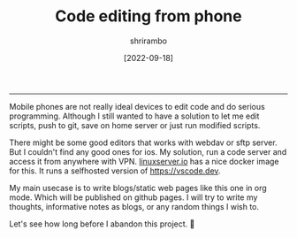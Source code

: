 #+TITLE: Code editing from phone
#+DATE:  [2022-09-18]
#+AUTHOR: shrirambo
#+OPTIONS: tex:t toc:nil
#+DESCRIPTION: My setup to edit code and commit to repository from anywhere in the world.
#+KEYWORDS: vscode, git, repo, linuxserver, docker
------
Mobile phones are not really ideal devices to edit code and do serious programming. Although I still wanted to have a solution to let me edit scripts, push to git, save on home server or just run modified scripts. 

There might be some good editors that works with webdav or sftp server. But I couldn't find any good ones for ios. My solution, run a code server and access it from anywhere with VPN. [[http://linuxserver.io][linuxserver.io]] has a nice docker image for this. It runs a selfhosted version of [[https://vscode.dev]]. 

My main usecase is to write blogs/static web pages like this one in org mode. Which will be published on github pages. I will try to write my thoughts, informative notes as blogs, or any random things I wish to. 

Let's see how long before I abandon this project. 👻
